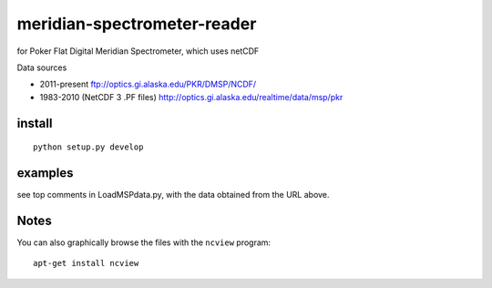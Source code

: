 ============================
meridian-spectrometer-reader
============================
for Poker Flat Digital Meridian Spectrometer, which uses netCDF

Data sources

* 2011-present ftp://optics.gi.alaska.edu/PKR/DMSP/NCDF/
* 1983-2010 (NetCDF 3 .PF files)  http://optics.gi.alaska.edu/realtime/data/msp/pkr

.. image:: tests/demo.png
    :alt: example of MSP data

install
=======
::

    python setup.py develop

examples
========
see top comments in LoadMSPdata.py, with the data obtained from the URL above.

Notes
=====
You can also graphically browse the files with the ``ncview`` program::

    apt-get install ncview
